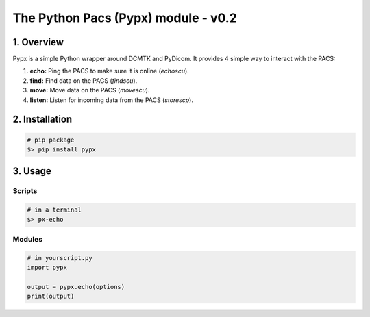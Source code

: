 ####################################
The Python Pacs (Pypx) module - v0.2
####################################
.. image:: https://badge.fury.io/py/pypx.svg
    :target: https://badge.fury.io/py/pypx


***************
1. Overview
***************

Pypx is a simple Python wrapper around DCMTK and PyDicom. It provides 4 simple way to interact with the PACS:

1. **echo:** Ping the PACS to make sure it is online (*echoscu*).

2. **find:** Find data on the PACS (*findscu*).

3. **move:** Move data on the PACS (*movescu*).

4. **listen:** Listen for incoming data from the PACS (*storescp*).

***************
2. Installation
***************

.. code-block::
   
   # pip package
   $> pip install pypx

***************
3. Usage
***************
Scripts
===============

.. code-block::

   # in a terminal
   $> px-echo

Modules
===============

.. code-block::

   # in yourscript.py
   import pypx

   output = pypx.echo(options)
   print(output)